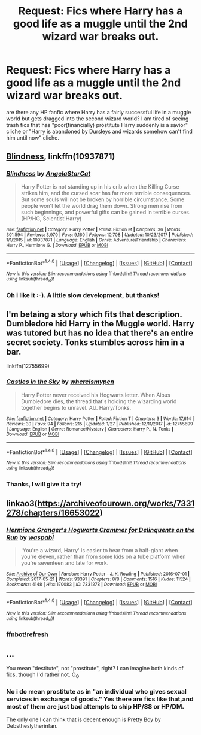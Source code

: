 #+TITLE: Request: Fics where Harry has a good life as a muggle until the 2nd wizard war breaks out.

* Request: Fics where Harry has a good life as a muggle until the 2nd wizard war breaks out.
:PROPERTIES:
:Score: 21
:DateUnix: 1518795227.0
:DateShort: 2018-Feb-16
:FlairText: Request
:END:
are there any HP fanfic where Harry has a fairly successful life in a muggle world but gets dragged into the second wizard world? I am tired of seeing trash fics that has "poor(financially) prostitute Harry suddenly is a savior" cliche or "Harry is abandoned by Dursleys and wizards somehow can't find him until now" cliche.


** [[https://www.fanfiction.net/s/10937871/1/Blindness][Blindness]], linkffn(10937871)
:PROPERTIES:
:Author: InquisitorCOC
:Score: 5
:DateUnix: 1518796628.0
:DateShort: 2018-Feb-16
:END:

*** [[http://www.fanfiction.net/s/10937871/1/][*/Blindness/*]] by [[https://www.fanfiction.net/u/717542/AngelaStarCat][/AngelaStarCat/]]

#+begin_quote
  Harry Potter is not standing up in his crib when the Killing Curse strikes him, and the cursed scar has far more terrible consequences. But some souls will not be broken by horrible circumstance. Some people won't let the world drag them down. Strong men rise from such beginnings, and powerful gifts can be gained in terrible curses. (HP/HG, Scientist!Harry)
#+end_quote

^{/Site/: [[http://www.fanfiction.net/][fanfiction.net]] *|* /Category/: Harry Potter *|* /Rated/: Fiction M *|* /Chapters/: 36 *|* /Words/: 301,594 *|* /Reviews/: 3,970 *|* /Favs/: 9,160 *|* /Follows/: 10,708 *|* /Updated/: 10/23/2017 *|* /Published/: 1/1/2015 *|* /id/: 10937871 *|* /Language/: English *|* /Genre/: Adventure/Friendship *|* /Characters/: Harry P., Hermione G. *|* /Download/: [[http://www.ff2ebook.com/old/ffn-bot/index.php?id=10937871&source=ff&filetype=epub][EPUB]] or [[http://www.ff2ebook.com/old/ffn-bot/index.php?id=10937871&source=ff&filetype=mobi][MOBI]]}

--------------

*FanfictionBot*^{1.4.0} *|* [[[https://github.com/tusing/reddit-ffn-bot/wiki/Usage][Usage]]] | [[[https://github.com/tusing/reddit-ffn-bot/wiki/Changelog][Changelog]]] | [[[https://github.com/tusing/reddit-ffn-bot/issues/][Issues]]] | [[[https://github.com/tusing/reddit-ffn-bot/][GitHub]]] | [[[https://www.reddit.com/message/compose?to=tusing][Contact]]]

^{/New in this version: Slim recommendations using/ ffnbot!slim! /Thread recommendations using/ linksub(thread_id)!}
:PROPERTIES:
:Author: FanfictionBot
:Score: 3
:DateUnix: 1518796644.0
:DateShort: 2018-Feb-16
:END:


*** Oh i like it :-). A little slow development, but thanks!
:PROPERTIES:
:Score: 2
:DateUnix: 1518800282.0
:DateShort: 2018-Feb-16
:END:


** I'm betaing a story which fits that description. Dumbledore hid Harry in the Muggle world. Harry was tutored but has no idea that there's an entire secret society. Tonks stumbles across him in a bar.

linkffn(12755699)
:PROPERTIES:
:Author: Hellstrike
:Score: 5
:DateUnix: 1518814486.0
:DateShort: 2018-Feb-17
:END:

*** [[http://www.fanfiction.net/s/12755699/1/][*/Castles in the Sky/*]] by [[https://www.fanfiction.net/u/1115313/whereismypen][/whereismypen/]]

#+begin_quote
  Harry Potter never received his Hogwarts letter. When Albus Dumbledore dies, the thread that's holding the wizarding world together begins to unravel. AU. Harry/Tonks.
#+end_quote

^{/Site/: [[http://www.fanfiction.net/][fanfiction.net]] *|* /Category/: Harry Potter *|* /Rated/: Fiction T *|* /Chapters/: 3 *|* /Words/: 17,614 *|* /Reviews/: 30 *|* /Favs/: 94 *|* /Follows/: 215 *|* /Updated/: 1/27 *|* /Published/: 12/11/2017 *|* /id/: 12755699 *|* /Language/: English *|* /Genre/: Romance/Mystery *|* /Characters/: Harry P., N. Tonks *|* /Download/: [[http://www.ff2ebook.com/old/ffn-bot/index.php?id=12755699&source=ff&filetype=epub][EPUB]] or [[http://www.ff2ebook.com/old/ffn-bot/index.php?id=12755699&source=ff&filetype=mobi][MOBI]]}

--------------

*FanfictionBot*^{1.4.0} *|* [[[https://github.com/tusing/reddit-ffn-bot/wiki/Usage][Usage]]] | [[[https://github.com/tusing/reddit-ffn-bot/wiki/Changelog][Changelog]]] | [[[https://github.com/tusing/reddit-ffn-bot/issues/][Issues]]] | [[[https://github.com/tusing/reddit-ffn-bot/][GitHub]]] | [[[https://www.reddit.com/message/compose?to=tusing][Contact]]]

^{/New in this version: Slim recommendations using/ ffnbot!slim! /Thread recommendations using/ linksub(thread_id)!}
:PROPERTIES:
:Author: FanfictionBot
:Score: 1
:DateUnix: 1518814506.0
:DateShort: 2018-Feb-17
:END:


*** Thanks, I will give it a try!
:PROPERTIES:
:Score: 1
:DateUnix: 1518835706.0
:DateShort: 2018-Feb-17
:END:


** linkao3([[https://archiveofourown.org/works/7331278/chapters/16653022]])
:PROPERTIES:
:Author: natus92
:Score: 3
:DateUnix: 1518797522.0
:DateShort: 2018-Feb-16
:END:

*** [[http://archiveofourown.org/works/7331278][*/Hermione Granger's Hogwarts Crammer for Delinquents on the Run/*]] by [[http://www.archiveofourown.org/users/waspabi/pseuds/waspabi][/waspabi/]]

#+begin_quote
  'You're a wizard, Harry' is easier to hear from a half-giant when you're eleven, rather than from some kids on a tube platform when you're seventeen and late for work.
#+end_quote

^{/Site/: [[http://www.archiveofourown.org/][Archive of Our Own]] *|* /Fandom/: Harry Potter - J. K. Rowling *|* /Published/: 2016-07-01 *|* /Completed/: 2017-05-21 *|* /Words/: 93391 *|* /Chapters/: 8/8 *|* /Comments/: 1516 *|* /Kudos/: 11524 *|* /Bookmarks/: 4148 *|* /Hits/: 170083 *|* /ID/: 7331278 *|* /Download/: [[http://archiveofourown.org/downloads/wa/waspabi/7331278/Hermione%20Grangers%20Hogwarts.epub?updated_at=1517701100][EPUB]] or [[http://archiveofourown.org/downloads/wa/waspabi/7331278/Hermione%20Grangers%20Hogwarts.mobi?updated_at=1517701100][MOBI]]}

--------------

*FanfictionBot*^{1.4.0} *|* [[[https://github.com/tusing/reddit-ffn-bot/wiki/Usage][Usage]]] | [[[https://github.com/tusing/reddit-ffn-bot/wiki/Changelog][Changelog]]] | [[[https://github.com/tusing/reddit-ffn-bot/issues/][Issues]]] | [[[https://github.com/tusing/reddit-ffn-bot/][GitHub]]] | [[[https://www.reddit.com/message/compose?to=tusing][Contact]]]

^{/New in this version: Slim recommendations using/ ffnbot!slim! /Thread recommendations using/ linksub(thread_id)!}
:PROPERTIES:
:Author: FanfictionBot
:Score: 2
:DateUnix: 1518797843.0
:DateShort: 2018-Feb-16
:END:


*** ffnbot!refresh
:PROPERTIES:
:Author: natus92
:Score: 1
:DateUnix: 1518797818.0
:DateShort: 2018-Feb-16
:END:


** ...

You mean "destitute", not "prostitute", right? I can imagine both kinds of fics, though I'd rather not. O_O
:PROPERTIES:
:Author: turbinicarpus
:Score: -1
:DateUnix: 1518817393.0
:DateShort: 2018-Feb-17
:END:

*** No i do mean prostitute as in "an individual who gives sexual services in exchange of goods." Yes there are fics like that,and most of them are just bad attempts to ship HP/SS or HP/DM.

The only one I can think that is decent enough is Pretty Boy by Debstheslytherinfan.
:PROPERTIES:
:Score: 5
:DateUnix: 1518817629.0
:DateShort: 2018-Feb-17
:END:
